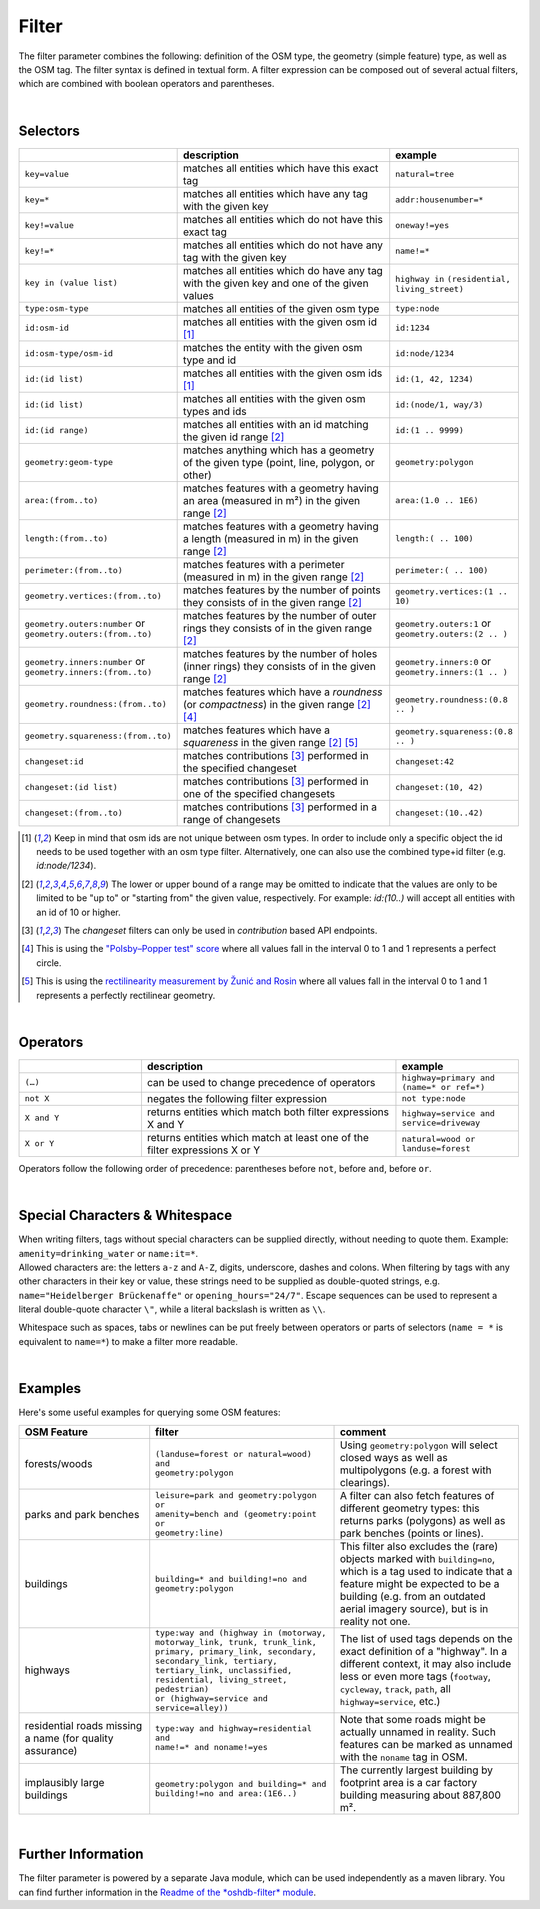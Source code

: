 Filter
======

The filter parameter combines the following: definition of the OSM type, 
the geometry (simple feature) type, as well as the OSM tag. The filter syntax is defined in textual form. 
A filter expression can be composed out of several actual filters, which are combined with boolean operators and parentheses.

|

Selectors
---------

.. table::
    :widths: 24 50 24

    +------------------------------------+------------------------------------+-----------------------------------+
    |                                    | **description**                    | **example**                       |
    +====================================+====================================+===================================+
    | ``key=value``                      | matches all entities which         | ``natural=tree``                  |
    |                                    | have this exact tag                |                                   |
    +------------------------------------+------------------------------------+-----------------------------------+
    | ``key=*``                          | matches all entities which have    | ``addr:housenumber=*``            |
    |                                    | any tag with the given key         |                                   |
    +------------------------------------+------------------------------------+-----------------------------------+
    | ``key!=value``                     | matches all entities               | ``oneway!=yes``                   |
    |                                    | which do not have                  |                                   |
    |                                    | this exact tag                     |                                   |
    +------------------------------------+------------------------------------+-----------------------------------+
    | ``key!=*``                         | matches all entities which do not  | ``name!=*``                       |
    |                                    | have any tag with the given key    |                                   |
    +------------------------------------+------------------------------------+-----------------------------------+
    | ``key in (value list)``            | matches all entities which do      | ``highway in``                    |
    |                                    | have any tag with the given key    | ``(residential,                   |
    |                                    | and one of the given values        | living_street)``                  |
    +------------------------------------+------------------------------------+-----------------------------------+
    | ``type:osm-type``                  | matches all entities of the        | ``type:node``                     |
    |                                    | given osm type                     |                                   |
    +------------------------------------+------------------------------------+-----------------------------------+
    | ``id:osm-id``                      | matches all entities with the      | ``id:1234``                       |
    |                                    | given osm id [1]_                  |                                   |
    +------------------------------------+------------------------------------+-----------------------------------+
    | ``id:osm-type/osm-id``             | matches the entity with the given  | ``id:node/1234``                  |
    |                                    | osm type and id                    |                                   |
    +------------------------------------+------------------------------------+-----------------------------------+
    | ``id:(id list)``                   | matches all entities with the      | ``id:(1, 42, 1234)``              |
    |                                    | given osm ids [1]_                 |                                   |
    +------------------------------------+------------------------------------+-----------------------------------+
    | ``id:(id list)``                   | matches all entities with the      | ``id:(node/1, way/3)``            |
    |                                    | given osm types and ids            |                                   |
    +------------------------------------+------------------------------------+-----------------------------------+
    | ``id:(id range)``                  | matches all entities with an id    | ``id:(1 .. 9999)``                |
    |                                    | matching the given id range [2]_   |                                   |
    +------------------------------------+------------------------------------+-----------------------------------+
    | ``geometry:geom-type``             | matches anything which has a       | ``geometry:polygon``              |
    |                                    | geometry of the given type         |                                   |
    |                                    | (point, line, polygon, or other)   |                                   |
    +------------------------------------+------------------------------------+-----------------------------------+
    | ``area:(from..to)``                | matches features with a geometry   | ``area:(1.0 .. 1E6)``             |
    |                                    | having an area (measured in m²)    |                                   |
    |                                    | in the given range [2]_            |                                   |
    +------------------------------------+------------------------------------+-----------------------------------+
    | ``length:(from..to)``              | matches features with a geometry   | ``length:( .. 100)``              |
    |                                    | having a length (measured in m)    |                                   |
    |                                    | in the given range [2]_            |                                   |
    +------------------------------------+------------------------------------+-----------------------------------+
    | ``perimeter:(from..to)``           | matches features with a            | ``perimeter:( .. 100)``           |
    |                                    | perimeter (measured in m) in the   |                                   |
    |                                    | given range [2]_                   |                                   |
    +------------------------------------+------------------------------------+-----------------------------------+
    | ``geometry.vertices:(from..to)``   | matches features by the number     | ``geometry.vertices:(1 .. 10)``   |
    |                                    | of points they consists of         |                                   |
    |                                    | in the given range [2]_            |                                   |
    +------------------------------------+------------------------------------+-----------------------------------+
    | ``geometry.outers:number``         | matches features by the number     | ``geometry.outers:1``             |
    | or                                 | of outer rings they consists of    | or                                |
    | ``geometry.outers:(from..to)``     | in the given range [2]_            | ``geometry.outers:(2 .. )``       |
    +------------------------------------+------------------------------------+-----------------------------------+
    | ``geometry.inners:number``         | matches features by the number     | ``geometry.inners:0``             |
    | or                                 | of holes (inner rings) they        | or                                |
    | ``geometry.inners:(from..to)``     | consists of in the given range     | ``geometry.inners:(1 .. )``       |
    |                                    | [2]_                               |                                   |
    +------------------------------------+------------------------------------+-----------------------------------+
    | ``geometry.roundness:(from..to)``  | matches features which have a      | ``geometry.roundness:(0.8 .. )``  |
    |                                    | *roundness* (or *compactness*)     |                                   |
    |                                    | in the given range [2]_ [4]_       |                                   |
    +------------------------------------+------------------------------------+-----------------------------------+
    | ``geometry.squareness:(from..to)`` | matches features which have a      | ``geometry.squareness:(0.8 .. )`` |
    |                                    | *squareness*                       |                                   |
    |                                    | in the given range [2]_ [5]_       |                                   |
    +------------------------------------+------------------------------------+-----------------------------------+
    | ``changeset:id``                   | matches contributions [3]_         | ``changeset:42``                  |
    |                                    | performed in the specified         |                                   |
    |                                    | changeset                          |                                   |
    +------------------------------------+------------------------------------+-----------------------------------+
    | ``changeset:(id list)``            | matches contributions [3]_         | ``changeset:(10, 42)``            |
    |                                    | performed in one of the            |                                   |
    |                                    | specified changesets               |                                   |
    +------------------------------------+------------------------------------+-----------------------------------+
    | ``changeset:(from..to)``           | matches contributions [3]_         | ``changeset:(10..42)``            |
    |                                    | performed in a range of            |                                   |
    |                                    | changesets                         |                                   |
    +------------------------------------+------------------------------------+-----------------------------------+
.. [1] Keep in mind that osm ids are not unique between osm types. In order to include only a specific object the id needs to be used together with an osm type filter. Alternatively, one can also use the combined type+id filter (e.g. `id:node/1234`).
.. [2] The lower or upper bound of a range may be omitted to indicate that the values are only to be limited to be "up to" or "starting from" the given value, respectively. For example: `id:(10..)` will accept all entities with an id of 10 or higher.
.. [3] The `changeset` filters can only be used in `contribution` based API endpoints.
.. [4] This is using the `"Polsby–Popper test" score`_ where all values fall in the interval 0 to 1 and 1 represents a perfect circle.
.. [5] This is using the `rectilinearity measurement by Žunić and Rosin`_ where all values fall in the interval 0 to 1 and 1 represents a perfectly rectilinear geometry.
.. _"Polsby–Popper test" score: https://en.wikipedia.org/wiki/Polsby%E2%80%93Popper_test
.. _rectilinearity measurement by Žunić and Rosin: https://www.researchgate.net/publication/221304067_A_Rectilinearity_Measurement_for_Polygons)

|

Operators
---------

.. table::
    :widths: 24 50 24

    +------------------------+------------------------------------+------------------------+
    |                        | **description**                    | **example**            |
    +========================+====================================+========================+
    | ``(…)``                | can be used to change              | ``highway=primary and  |
    |                        | precedence of operators            | (name=* or ref=*)``    |
    +------------------------+------------------------------------+------------------------+
    | ``not X``              | negates the following filter       | ``not type:node``      |
    |                        | expression                         |                        |
    +------------------------+------------------------------------+------------------------+
    | ``X and Y``            | returns entities which match       | ``highway=service and  |
    |                        | both filter expressions X and Y    | service=driveway``     |
    +------------------------+------------------------------------+------------------------+
    | ``X or Y``             | returns entities which match at    | ``natural=wood or      |
    |                        | least one of the filter            | landuse=forest``       |
    |                        | expressions X or Y                 |                        |
    +------------------------+------------------------------------+------------------------+

Operators follow the following order of precedence: parentheses before ``not``, before ``and``, before ``or``.

|

Special Characters & Whitespace
-------------------------------

| When writing filters, tags without special characters can be supplied directly, without needing 
  to quote them. Example: ``amenity=drinking_water`` or ``name:it=*``. 
| Allowed characters are: the letters ``a-z`` and ``A-Z``, digits, underscore, dashes and colons.
  When filtering by tags with any other characters in their key or value, these strings need to be supplied as
  double-quoted strings, e.g. ``name="Heidelberger Brückenaffe"`` or ``opening_hours="24/7"``. Escape sequences can be used to
  represent a literal double-quote character ``\"``, while a literal backslash is written as ``\\``.


Whitespace such as spaces, tabs or newlines can be put freely between operators or parts of selectors (``name = *`` is
equivalent to ``name=*``) to make a filter more readable.

|

Examples
--------

Here's some useful examples for querying some OSM features:

.. table::
    :widths: 24 34 34

    +------------------+--------------------------------------------------------+------------------------------+
    | **OSM Feature**  | **filter**                                             | **comment**                  |
    +==================+========================================================+==============================+
    | forests/woods    | | ``(landuse=forest or natural=wood) and``             | Using                        |
    |                  | | ``geometry:polygon``                                 | ``geometry:polygon`` will    |
    |                  |                                                        | select closed ways as        |
    |                  |                                                        | well as multipolygons        |
    |                  |                                                        | (e.g. a forest with          |
    |                  |                                                        | clearings).                  |
    +------------------+--------------------------------------------------------+------------------------------+
    | parks and        | | ``leisure=park and geometry:polygon or``             | A filter can also fetch      |
    | park benches     | | ``amenity=bench and (geometry:point or``             | features of different        |
    |                  | | ``geometry:line)``                                   | geometry types: this         |
    |                  |                                                        | returns parks                |
    |                  |                                                        | (polygons) as well as        |
    |                  |                                                        | park benches (points or      |
    |                  |                                                        | lines).                      |
    +------------------+--------------------------------------------------------+------------------------------+
    | buildings        | | ``building=* and building!=no and``                  | This filter also             |
    |                  | | ``geometry:polygon``                                 | excludes the (rare)          |
    |                  |                                                        | objects marked with          |
    |                  |                                                        | ``building=no``, which is    |
    |                  |                                                        | a tag used to indicate       |
    |                  |                                                        | that a feature might be      |
    |                  |                                                        | expected to be a             |
    |                  |                                                        | building (e.g. from an       |
    |                  |                                                        | outdated aerial imagery      |
    |                  |                                                        | source), but is in reality   |
    |                  |                                                        | not one.                     |
    +------------------+--------------------------------------------------------+------------------------------+
    | highways         | | ``type:way and (highway in (motorway,``              | The list of used tags        |
    |                  | | ``motorway_link, trunk, trunk_link,``                | depends on the exact         |
    |                  | | ``primary, primary_link, secondary,``                | definition of a              |
    |                  | | ``secondary_link, tertiary,``                        | "highway". In a              |
    |                  | | ``tertiary_link, unclassified,``                     | different context, it may    |
    |                  | | ``residential, living_street, pedestrian)``          | also include less or even    |
    |                  | | ``or (highway=service and service=alley))``          | more tags                    |
    |                  |                                                        | (``footway``, ``cycleway``,  |
    |                  |                                                        | ``track``, ``path``, all     |
    |                  |                                                        | ``highway=service``, etc.)   |
    +------------------+--------------------------------------------------------+------------------------------+
    | residential      | | ``type:way and highway=residential and``             | Note that some roads         |
    | roads missing    | | ``name!=* and noname!=yes``                          | might be actually            |
    | a name (for      |                                                        | unnamed in reality.          |
    | quality          |                                                        | Such features can be         |
    | assurance)       |                                                        | marked as unnamed            |
    |                  |                                                        | with the ``noname`` tag      |
    |                  |                                                        | in OSM.                      |
    +------------------+--------------------------------------------------------+------------------------------+
    | implausibly      | | ``geometry:polygon and building=* and``              | The currently largest        |
    | large            | | ``building!=no and area:(1E6..)``                    | building by footprint area   |
    | buildings        |                                                        | is a car factory building    |
    |                  |                                                        | measuring about 887,800 m².  |
    +------------------+--------------------------------------------------------+------------------------------+
     
|

Further Information
-------------------

The filter parameter is powered by a separate Java module, which can be used independently as a maven library.
You can find further information in the `Readme of the *oshdb-filter* module <https://github.com/GIScience/oshdb/tree/master/oshdb-filter>`_.
